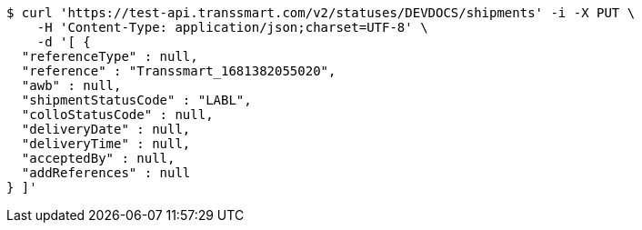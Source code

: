 [source,bash]
----
$ curl 'https://test-api.transsmart.com/v2/statuses/DEVDOCS/shipments' -i -X PUT \
    -H 'Content-Type: application/json;charset=UTF-8' \
    -d '[ {
  "referenceType" : null,
  "reference" : "Transsmart_1681382055020",
  "awb" : null,
  "shipmentStatusCode" : "LABL",
  "colloStatusCode" : null,
  "deliveryDate" : null,
  "deliveryTime" : null,
  "acceptedBy" : null,
  "addReferences" : null
} ]'
----